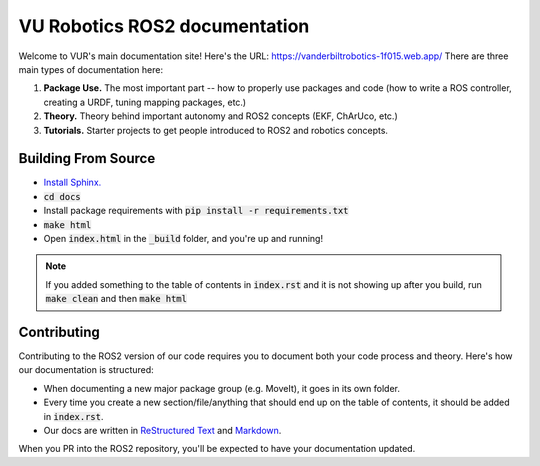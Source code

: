 *******************************
VU Robotics ROS2 documentation
*******************************

Welcome to VUR's main documentation site! 
Here's the URL: https://vanderbiltrobotics-1f015.web.app/
There are three main types of documentation here:

1. **Package Use.** The most important part -- how to properly use packages and code (how to write a ROS controller, creating a URDF, tuning mapping packages, etc.) 
2. **Theory.** Theory behind important autonomy and ROS2 concepts (EKF, ChArUco, etc.) 
3. **Tutorials.** Starter projects to get people introduced to ROS2 and robotics concepts.

Building From Source
--------------------

* `Install Sphinx. <https://www.sphinx-doc.org/en/master/usage/installation.html>`_
* :code:`cd docs`
* Install package requirements with :code:`pip install -r requirements.txt`
* :code:`make html`
* Open :code:`index.html` in the :code:`_build` folder, and you're up and running!

.. note:: 
    If you added something to the table of contents in :code:`index.rst` and it is not showing 
    up after you build, run :code:`make clean` and then :code:`make html` 

Contributing
------------
Contributing to the ROS2 version of our code requires you to
document both your code process and theory. Here's how our documentation is structured:

* When documenting a new major package group (e.g. MoveIt), it goes in its own folder.
* Every time you create a new section/file/anything that should end up on the table of contents, it should be added in :code:`index.rst`.
* Our docs are written in `ReStructured Text <https://sublime-and-sphinx-guide.readthedocs.io/en/latest/index.html>`_ and `Markdown <https://guides.github.com/features/mastering-markdown/>`_. 

When you PR into the ROS2 repository, you'll be expected to have your documentation updated.
